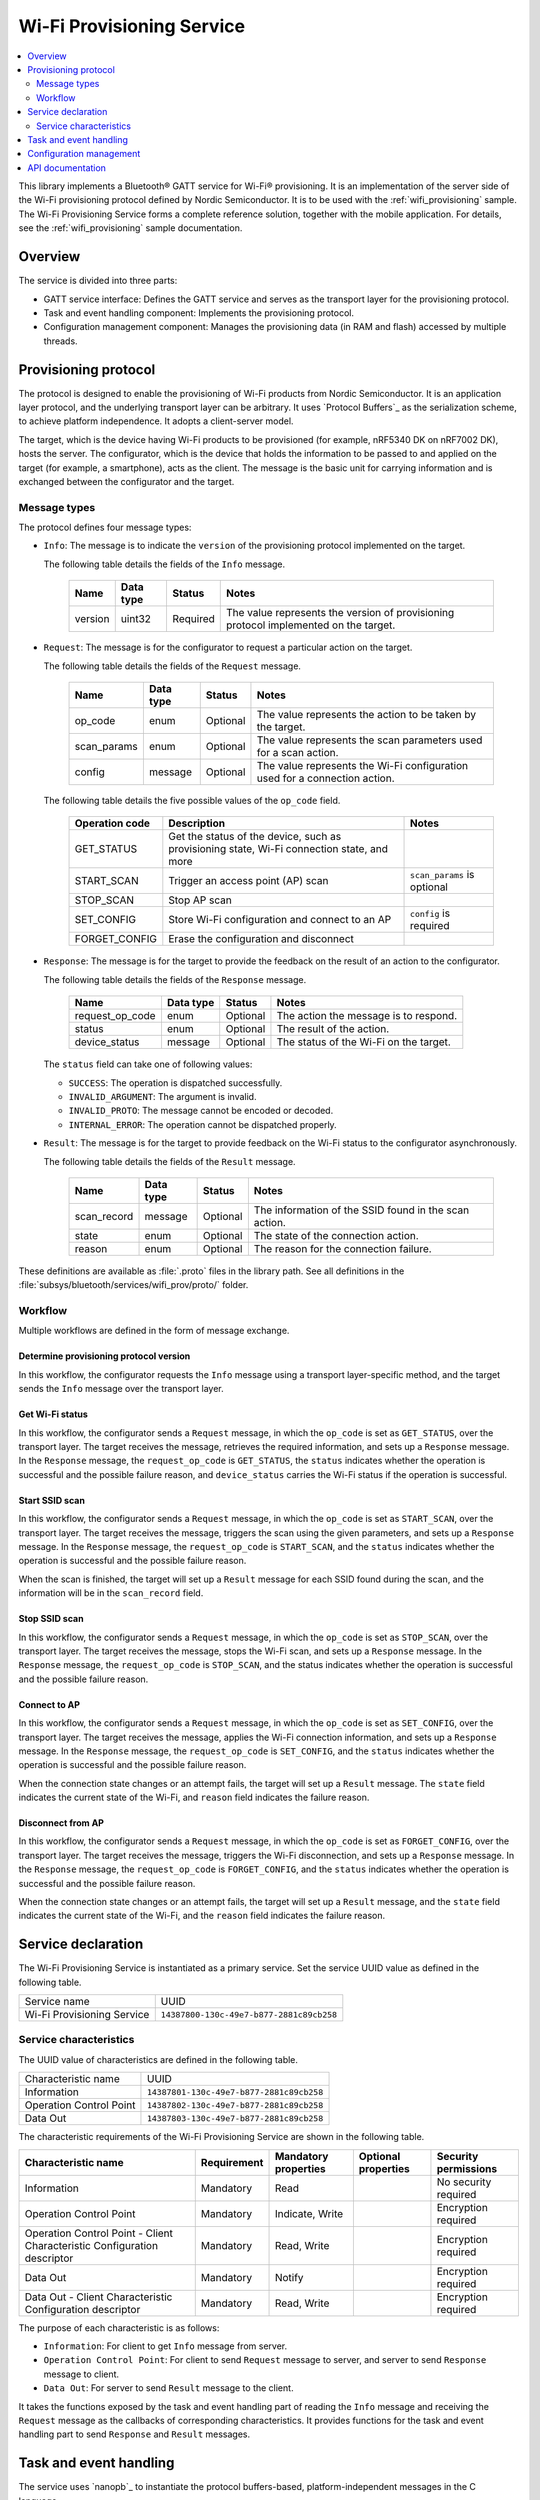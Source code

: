 .. _wifi_prov_readme:

Wi-Fi Provisioning Service
##########################

.. contents::
   :local:
   :depth: 2

This library implements a Bluetooth® GATT service for Wi-Fi® provisioning.
It is an implementation of the server side of the Wi-Fi provisioning protocol defined by Nordic Semiconductor.
It is to be used with the :ref:`wifi_provisioning` sample.
The Wi-Fi Provisioning Service forms a complete reference solution, together with the mobile application.
For details, see the :ref:`wifi_provisioning` sample documentation.

Overview
********

The service is divided into three parts:

* GATT service interface: Defines the GATT service and serves as the transport layer for the provisioning protocol.
* Task and event handling component: Implements the provisioning protocol.
* Configuration management component: Manages the provisioning data (in RAM and flash) accessed by multiple threads.

.. _wifi_provisioning_protocol:

Provisioning protocol
*********************

The protocol is designed to enable the provisioning of Wi-Fi products from Nordic Semiconductor.
It is an application layer protocol, and the underlying transport layer can be arbitrary.
It uses `Protocol Buffers`_ as the serialization scheme, to achieve platform independence.
It adopts a client-server model.

The target, which is the device having Wi-Fi products to be provisioned (for example, nRF5340 DK on nRF7002 DK), hosts the server.
The configurator, which is the device that holds the information to be passed to and applied on the target (for example, a smartphone), acts as the client.
The message is the basic unit for carrying information and is exchanged between the configurator and the target.

Message types
=============

The protocol defines four message types:

* ``Info``: The message is to indicate the ``version`` of the provisioning protocol implemented on the target.

  The following table details the fields of the ``Info`` message.

   =================== ======================= ======================== =======================================================================================
   Name                Data type               Status                   Notes
   =================== ======================= ======================== =======================================================================================
   version             uint32                  Required                 The value represents the version of provisioning protocol implemented on the target.
   =================== ======================= ======================== =======================================================================================

* ``Request``: The message is for the configurator to request a particular action on the target.

  The following table details the fields of the ``Request`` message.

   =================== ======================= ======================== =======================================================================================
   Name                Data type               Status                   Notes
   =================== ======================= ======================== =======================================================================================
   op_code             enum                    Optional                 The value represents the action to be taken by the target.
   scan_params         enum                    Optional                 The value represents the scan parameters used for a scan action.
   config              message                 Optional                 The value represents the Wi-Fi configuration used for a connection action.
   =================== ======================= ======================== =======================================================================================

  The following table details the five possible values of the ``op_code`` field.

   =================== ================================================ =============================
   Operation code      Description                                      Notes
   =================== ================================================ =============================
   GET_STATUS          Get the status of the device, such as
                       provisioning state, Wi-Fi connection state,
                       and more
   START_SCAN          Trigger an access point (AP) scan                ``scan_params`` is optional
   STOP_SCAN           Stop AP scan
   SET_CONFIG          Store Wi-Fi configuration and connect to an AP   ``config`` is required
   FORGET_CONFIG       Erase the configuration and disconnect
   =================== ================================================ =============================

* ``Response``: The message is for the target to provide the feedback on the result of an action to the configurator.

  The following table details the fields of the ``Response`` message.

   =================== ======================= ======================== =======================================================================================
   Name                Data type               Status                   Notes
   =================== ======================= ======================== =======================================================================================
   request_op_code     enum                    Optional                 The action the message is to respond.
   status              enum                    Optional                 The result of the action.
   device_status       message                 Optional                 The status of the Wi-Fi on the target.
   =================== ======================= ======================== =======================================================================================

  The ``status`` field can take one of following values:

  * ``SUCCESS``: The operation is dispatched successfully.
  * ``INVALID_ARGUMENT``: The argument is invalid.
  * ``INVALID_PROTO``: The message cannot be encoded or decoded.
  * ``INTERNAL_ERROR``: The operation cannot be dispatched properly.

* ``Result``: The message is for the target to provide feedback on the Wi-Fi status to the configurator asynchronously.

  The following table details the fields of the ``Result`` message.

   =================== ======================= ======================== =======================================================================================
   Name                Data type               Status                   Notes
   =================== ======================= ======================== =======================================================================================
   scan_record         message                 Optional                 The information of the SSID found in the scan action.
   state               enum                    Optional                 The state of the connection action.
   reason              enum                    Optional                 The reason for the connection failure.
   =================== ======================= ======================== =======================================================================================

These definitions are available as :file:`.proto` files in the library path.
See all definitions in the :file:`subsys/bluetooth/services/wifi_prov/proto/` folder.

Workflow
========

Multiple workflows are defined in the form of message exchange.

Determine provisioning protocol version
---------------------------------------

In this workflow, the configurator requests the ``Info`` message using a transport layer-specific method, and the target sends the ``Info`` message over the transport layer.

Get Wi-Fi status
----------------

In this workflow, the configurator sends a ``Request`` message, in which the ``op_code`` is set as ``GET_STATUS``, over the transport layer.
The target receives the message, retrieves the required information, and sets up a ``Response`` message.
In the ``Response`` message, the ``request_op_code`` is ``GET_STATUS``, the ``status`` indicates whether the operation is successful and the possible failure reason, and ``device_status`` carries the Wi-Fi status if the operation is successful.

Start SSID scan
---------------

In this workflow, the configurator sends a ``Request`` message, in which the ``op_code`` is set as ``START_SCAN``, over the transport layer.
The target receives the message, triggers the scan using the given parameters, and sets up a ``Response`` message.
In the ``Response`` message, the ``request_op_code`` is ``START_SCAN``, and the ``status`` indicates whether the operation is successful and the possible failure reason.

When the scan is finished, the target will set up a ``Result`` message for each SSID found during the scan, and the information will be in the ``scan_record`` field.

Stop SSID scan
--------------

In this workflow, the configurator sends a ``Request`` message, in which the ``op_code`` is set as ``STOP_SCAN``, over the transport layer.
The target receives the message, stops the Wi-Fi scan, and sets up a ``Response`` message.
In the ``Response`` message, the ``request_op_code`` is ``STOP_SCAN``, and the status indicates whether the operation is successful and the possible failure reason.

Connect to AP
-------------

In this workflow, the configurator sends a ``Request`` message, in which the ``op_code`` is set as ``SET_CONFIG``, over the transport layer.
The target receives the message, applies the Wi-Fi connection information, and sets up a ``Response`` message.
In the ``Response`` message, the ``request_op_code`` is ``SET_CONFIG``, and the ``status`` indicates whether the operation is successful and the possible failure reason.

When the connection state changes or an attempt fails, the target will set up a ``Result`` message.
The ``state`` field indicates the current state of the Wi-Fi, and ``reason`` field indicates the failure reason.

Disconnect from AP
------------------

In this workflow, the configurator sends a ``Request`` message, in which the ``op_code`` is set as ``FORGET_CONFIG``, over the transport layer.
The target receives the message, triggers the Wi-Fi disconnection, and sets up a ``Response`` message.
In the ``Response`` message, the ``request_op_code`` is ``FORGET_CONFIG``, and the ``status`` indicates whether the operation is successful and the possible failure reason.

When the connection state changes or an attempt fails, the target will set up a ``Result`` message, and the ``state`` field indicates the current state of the Wi-Fi, and the ``reason`` field indicates the failure reason.

Service declaration
*******************

The Wi-Fi Provisioning Service is instantiated as a primary service.
Set the service UUID value as defined in the following table.

========================== ========================================
Service name               UUID
Wi-Fi Provisioning Service ``14387800-130c-49e7-b877-2881c89cb258``
========================== ========================================

Service characteristics
=======================

The UUID value of characteristics are defined in the following table.

========================== ========================================
Characteristic name        UUID
Information                ``14387801-130c-49e7-b877-2881c89cb258``
Operation Control Point    ``14387802-130c-49e7-b877-2881c89cb258``
Data Out                   ``14387803-130c-49e7-b877-2881c89cb258``
========================== ========================================

The characteristic requirements of the Wi-Fi Provisioning Service are shown in the following table.

+-----------------+-------------+-------------+-------------+-------------+
| Characteristic  | Requirement | Mandatory   | Optional    | Security    |
| name            |             | properties  | properties  | permissions |
+=================+=============+=============+=============+=============+
| Information     | Mandatory   | Read        |             | No security |
|                 |             |             |             | required    |
+-----------------+-------------+-------------+-------------+-------------+
| Operation       | Mandatory   | Indicate,   |             | Encryption  |
| Control         |             | Write       |             | required    |
| Point           |             |             |             |             |
+-----------------+-------------+-------------+-------------+-------------+
| Operation       | Mandatory   | Read, Write |             | Encryption  |
| Control         |             |             |             | required    |
| Point           |             |             |             |             |
| - Client        |             |             |             |             |
| Characteristic  |             |             |             |             |
| Configuration   |             |             |             |             |
| descriptor      |             |             |             |             |
+-----------------+-------------+-------------+-------------+-------------+
| Data Out        | Mandatory   | Notify      |             | Encryption  |
|                 |             |             |             | required    |
+-----------------+-------------+-------------+-------------+-------------+
| Data Out        | Mandatory   | Read, Write |             | Encryption  |
| - Client        |             |             |             | required    |
| Characteristic  |             |             |             |             |
| Configuration   |             |             |             |             |
| descriptor      |             |             |             |             |
+-----------------+-------------+-------------+-------------+-------------+

The purpose of each characteristic is as follows:

* ``Information``: For client to get ``Info`` message from server.
* ``Operation Control Point``: For client to send ``Request`` message to server, and server to send ``Response`` message to client.
* ``Data Out``: For server to send ``Result`` message to the client.

It takes the functions exposed by the task and event handling part of reading the ``Info`` message and receiving the ``Request`` message as the callbacks of corresponding characteristics.
It provides functions for the task and event handling part to send ``Response`` and ``Result`` messages.

Task and event handling
***********************

The service uses `nanopb`_ to instantiate the protocol buffers-based, platform-independent messages in the C language.

It exposes the functions of reading the ``Info`` message and  receiving the ``Request`` message to transport layer.
It uses the function of sending ``Response`` and ``Result`` messages provided by the transport layer to send these messages.

Configuration management
************************

The configuration management component manages Wi-Fi configurations.
It uses the :ref:`Wi-Fi credentials <zephyr:lib_wifi_credentials>` library to handle the configurations in flash.
The component has one slot in RAM to save the configurations.

You can save the configuration in flash or RAM during provisioning.

API documentation
*****************

| Header file: :file:`include/bluetooth/services/wifi_provisioning.h`
| Source files: :file:`subsys/bluetooth/services/wifi_prov`

.. doxygengroup:: bt_wifi_prov
